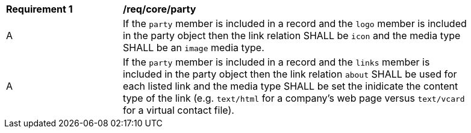 [[req_party]]
[width="90%",cols="2,6a"]
|===
^|*Requirement {counter:req-id}* |*/req/core/party*
^|A |If the `party` member is included in a record and the `logo` member is included in the party object then the link relation SHALL be `icon` and the media type SHALL be an `image` media type.
^|A |If the `party` member is included in a record and the `links` member is included in the party object then the link relation `about` SHALL be used for each listed link and the media type SHALL be set the inidicate the content type of the link (e.g. `text/html` for a company's web page versus `text/vcard` for a virtual contact file).
|===
